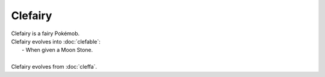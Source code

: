 .. clefairy:

Clefairy
---------

.. image:: ../../_images/pokemobs/gen_1/entity_icon/textures/clefairy.png
    :alt: Clefairy
.. image:: ../../_images/pokemobs/gen_1/entity_icon/textures/clefairys.png
    :alt: Clefairy


| Clefairy is a fairy Pokémob.
| Clefairy evolves into :doc:`clefable`:
|  -  When given a Moon Stone.
| 
| Clefairy evolves from :doc:`cleffa`.